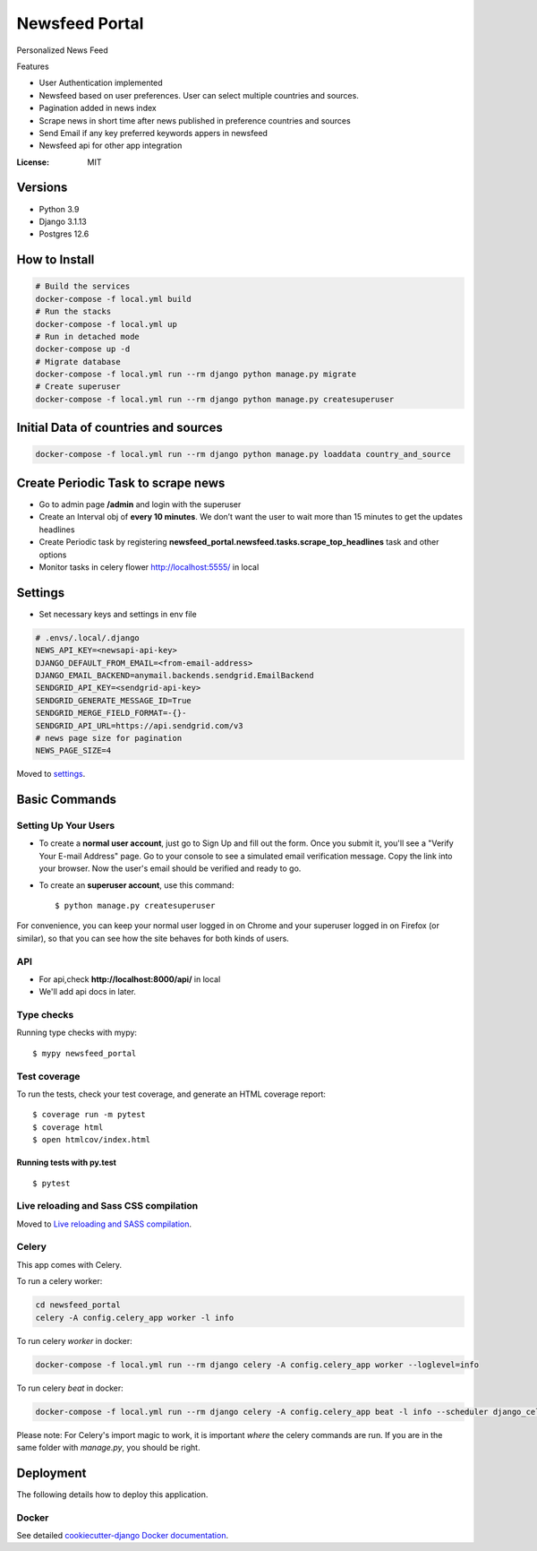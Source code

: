 Newsfeed Portal
===============

Personalized News Feed

Features

* User Authentication implemented
* Newsfeed based on user preferences. User can select multiple countries and sources.
* Pagination added in news index
* Scrape news in short time after news published in preference countries and sources
* Send Email if any key preferred keywords appers in newsfeed
* Newsfeed api for other app integration

.. image:: https://img.shields.io/badge/built%20with-Cookiecutter%20Django-ff69b4.svg?logo=cookiecutter
     :target: https://github.com/pydanny/cookiecutter-django/
     :alt: Built with Cookiecutter Django
.. image:: https://img.shields.io/badge/code%20style-black-000000.svg
     :target: https://github.com/ambv/black
     :alt: Black code style

:License: MIT

Versions
--------
* Python 3.9
* Django 3.1.13
* Postgres 12.6


How to Install
--------------

.. code-block:: bash

    # Build the services
    docker-compose -f local.yml build
    # Run the stacks
    docker-compose -f local.yml up
    # Run in detached mode
    docker-compose up -d
    # Migrate database
    docker-compose -f local.yml run --rm django python manage.py migrate
    # Create superuser
    docker-compose -f local.yml run --rm django python manage.py createsuperuser


Initial Data of countries and sources
--------------------------------------

.. code-block:: bash

    docker-compose -f local.yml run --rm django python manage.py loaddata country_and_source

Create Periodic Task to scrape news
------------------------------------
* Go to admin page **/admin** and login with the superuser
* Create an Interval obj of **every 10 minutes**. We don’t want the user to wait more than 15 minutes to get the updates headlines
* Create Periodic task by registering **newsfeed_portal.newsfeed.tasks.scrape_top_headlines** task and other options
* Monitor tasks in celery flower http://localhost:5555/ in local

Settings
--------

* Set necessary keys and settings in env file

.. code-block:: bash

  # .envs/.local/.django
  NEWS_API_KEY=<newsapi-api-key>
  DJANGO_DEFAULT_FROM_EMAIL=<from-email-address>
  DJANGO_EMAIL_BACKEND=anymail.backends.sendgrid.EmailBackend
  SENDGRID_API_KEY=<sendgrid-api-key>
  SENDGRID_GENERATE_MESSAGE_ID=True
  SENDGRID_MERGE_FIELD_FORMAT=-{}-
  SENDGRID_API_URL=https://api.sendgrid.com/v3
  # news page size for pagination
  NEWS_PAGE_SIZE=4

Moved to settings_.

.. _settings: http://cookiecutter-django.readthedocs.io/en/latest/settings.html

Basic Commands
--------------

Setting Up Your Users
^^^^^^^^^^^^^^^^^^^^^

* To create a **normal user account**, just go to Sign Up and fill out the form. Once you submit it, you'll see a "Verify Your E-mail Address" page. Go to your console to see a simulated email verification message. Copy the link into your browser. Now the user's email should be verified and ready to go.

* To create an **superuser account**, use this command::

    $ python manage.py createsuperuser

For convenience, you can keep your normal user logged in on Chrome and your superuser logged in on Firefox (or similar), so that you can see how the site behaves for both kinds of users.

API
^^^^

* For api,check **http://localhost:8000/api/** in local
* We'll add api docs in later.

Type checks
^^^^^^^^^^^

Running type checks with mypy:

::

  $ mypy newsfeed_portal

Test coverage
^^^^^^^^^^^^^

To run the tests, check your test coverage, and generate an HTML coverage report::

    $ coverage run -m pytest
    $ coverage html
    $ open htmlcov/index.html

Running tests with py.test
~~~~~~~~~~~~~~~~~~~~~~~~~~

::

  $ pytest

Live reloading and Sass CSS compilation
^^^^^^^^^^^^^^^^^^^^^^^^^^^^^^^^^^^^^^^

Moved to `Live reloading and SASS compilation`_.

.. _`Live reloading and SASS compilation`: http://cookiecutter-django.readthedocs.io/en/latest/live-reloading-and-sass-compilation.html

Celery
^^^^^^

This app comes with Celery.

To run a celery worker:

.. code-block:: bash

    cd newsfeed_portal
    celery -A config.celery_app worker -l info

To run celery `worker` in docker:

.. code-block:: bash

    docker-compose -f local.yml run --rm django celery -A config.celery_app worker --loglevel=info


To run celery `beat` in docker:

.. code-block:: bash

    docker-compose -f local.yml run --rm django celery -A config.celery_app beat -l info --scheduler django_celery_beat.schedulers:DatabaseScheduler

Please note: For Celery's import magic to work, it is important *where* the celery commands are run. If you are in the same folder with *manage.py*, you should be right.

Deployment
----------

The following details how to deploy this application.

Docker
^^^^^^

See detailed `cookiecutter-django Docker documentation`_.

.. _`cookiecutter-django Docker documentation`: http://cookiecutter-django.readthedocs.io/en/latest/deployment-with-docker.html
